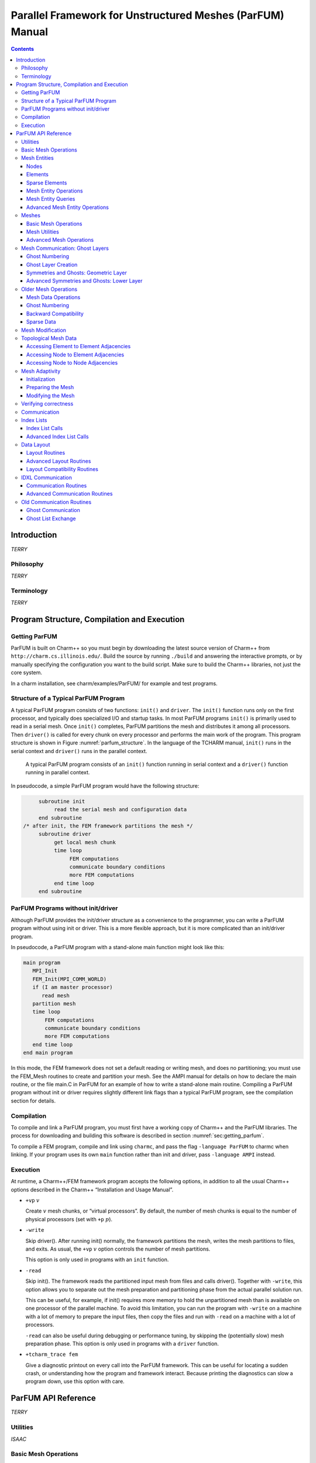 ==========================================================
Parallel Framework for Unstructured Meshes (ParFUM) Manual
==========================================================

.. contents::
   :depth: 3

.. _sec:intro:

Introduction
============

*TERRY*

.. _sec:phil:

Philosophy
----------

*TERRY*


Terminology
-----------

*TERRY*

.. _sec:program:

Program Structure, Compilation and Execution
============================================

.. _sec:getting_parfum:

Getting ParFUM
--------------

ParFUM is built on Charm++ so you must begin by downloading the latest
source version of Charm++ from ``http://charm.cs.illinois.edu/``. Build the
source by running ``./build`` and answering the interactive prompts, or
by manually specifying the configuration you want to the build script.
Make sure to build the Charm++ libraries, not just the core system.

In a charm installation, see charm/examples/ParFUM/ for example and test
programs.

Structure of a Typical ParFUM Program
-------------------------------------

A typical ParFUM program consists of two functions: ``init()`` and
``driver``. The ``init()`` function runs only on the first processor,
and typically does specialized I/O and startup tasks. In most ParFUM
programs ``init()`` is primarily used to read in a serial mesh. Once
``init()`` completes, ParFUM partitions the mesh and distributes it
among all processors. Then ``driver()`` is called for every chunk on
every processor and performs the main work of the program. This program
structure is shown in Figure :numref:`parfum_structure`. In the
language of the TCHARM manual, ``init()`` runs in the serial context and
``driver()`` runs in the parallel context.

.. figure:: fig/parfum_structure.png
   :name: parfum_structure
   :height: 3in

   A typical ParFUM program consists of an ``init()`` function running
   in serial context and a ``driver()`` function running in parallel
   context.

In pseudocode, a simple ParFUM program would have the following
structure:

.. code-block:: none

        subroutine init
             read the serial mesh and configuration data
        end subroutine
   /* after init, the FEM framework partitions the mesh */
        subroutine driver
             get local mesh chunk
             time loop
                  FEM computations
                  communicate boundary conditions
                  more FEM computations
             end time loop
        end subroutine

ParFUM Programs without init/driver
-----------------------------------

Although ParFUM provides the init/driver structure as a convenience to
the programmer, you can write a ParFUM program without using init or
driver. This is a more flexible approach, but it is more complicated
than an init/driver program.

In pseudocode, a ParFUM program with a stand-alone main function might
look like this:

.. code-block:: none

      main program
         MPI_Init
         FEM_Init(MPI_COMM_WORLD)
         if (I am master processor)
            read mesh
         partition mesh
         time loop
             FEM computations
             communicate boundary conditions
             more FEM computations
         end time loop
      end main program

In this mode, the FEM framework does not set a default reading or
writing mesh, and does no partitioning; you must use the FEM_Mesh
routines to create and partition your mesh. See the AMPI manual for
details on how to declare the main routine, or the file main.C in ParFUM
for an example of how to write a stand-alone main routine. Compiling a
ParFUM program without init or driver requires slightly different link
flags than a typical ParFUM program, see the compilation section for
details.

Compilation
-----------

To compile and link a ParFUM program, you must first have a working copy
of Charm++ and the ParFUM libraries. The process for downloading and
building this software is described in section
:numref:`sec:getting_parfum`.

To compile a FEM program, compile and link using ``charmc``, and pass
the flag ``-language ParFUM`` to charmc when linking. If your program
uses its own ``main`` function rather than init and driver, pass
``-language AMPI`` instead.

Execution
---------

At runtime, a Charm++/FEM framework program accepts the following
options, in addition to all the usual Charm++ options described in the
Charm++ “Installation and Usage Manual”.

-  ``+vp`` :math:`v`

   Create :math:`v` mesh chunks, or “virtual processors”. By default,
   the number of mesh chunks is equal to the number of physical
   processors (set with ``+p`` :math:`p`).

-  ``-write``

   Skip driver(). After running init() normally, the framework
   partitions the mesh, writes the mesh partitions to files, and exits.
   As usual, the ``+vp`` :math:`v` option controls the number of mesh
   partitions.

   This option is only used in programs with an ``init`` function.

-  ``-read``

   Skip init(). The framework reads the partitioned input mesh from
   files and calls driver(). Together with ``-write``, this option
   allows you to separate out the mesh preparation and partitioning
   phase from the actual parallel solution run.

   This can be useful, for example, if init() requires more memory to
   hold the unpartitioned mesh than is available on one processor of the
   parallel machine. To avoid this limitation, you can run the program
   with ``-write`` on a machine with a lot of memory to prepare the
   input files, then copy the files and run with ``-read`` on a machine
   with a lot of processors.

   ``-read`` can also be useful during debugging or performance tuning,
   by skipping the (potentially slow) mesh preparation phase. This
   option is only used in programs with a ``driver`` function.

-  ``+tcharm_trace fem``

   Give a diagnostic printout on every call into the ParFUM framework.
   This can be useful for locating a sudden crash, or understanding how
   the program and framework interact. Because printing the diagnostics
   can slow a program down, use this option with care.

.. _sec:api:

ParFUM API Reference
====================

*TERRY*

.. _sec:utilities:

Utilities
---------

*ISAAC*

Basic Mesh Operations
---------------------

*TERRY*

Mesh Entities
-------------

*TERRY*

.. _sec:nodes:

Nodes
~~~~~

*TERRY*

.. _sec:elements:

Elements
~~~~~~~~

*TERRY*

.. _sec:sparse:

Sparse Elements
~~~~~~~~~~~~~~~

*TERRY*

Mesh Entity Operations
~~~~~~~~~~~~~~~~~~~~~~

*TERRY*

Mesh Entity Queries
~~~~~~~~~~~~~~~~~~~

*TERRY*

Advanced Mesh Entity Operations
~~~~~~~~~~~~~~~~~~~~~~~~~~~~~~~

*TERRY*

.. _sec:meshes:

Meshes
------

*TERRY*

Basic Mesh Operations
~~~~~~~~~~~~~~~~~~~~~

*TERRY*

Mesh Utilities
~~~~~~~~~~~~~~

*TERRY*

Advanced Mesh Operations
~~~~~~~~~~~~~~~~~~~~~~~~

*TERRY*

Mesh Communication: Ghost Layers
--------------------------------

*SAYANTAN*

Ghost Numbering
~~~~~~~~~~~~~~~

*SAYANTAN*

.. _SectionGhostLayerCreation:

Ghost Layer Creation
~~~~~~~~~~~~~~~~~~~~

*SAYANTAN*

Symmetries and Ghosts: Geometric Layer
~~~~~~~~~~~~~~~~~~~~~~~~~~~~~~~~~~~~~~

*SAYANTAN*

Advanced Symmetries and Ghosts: Lower Layer
~~~~~~~~~~~~~~~~~~~~~~~~~~~~~~~~~~~~~~~~~~~

*SAYANTAN*

Older Mesh Operations
---------------------

*SAYANTAN*

Mesh Data Operations
~~~~~~~~~~~~~~~~~~~~

*SAYANTAN*

.. _ghost-numbering-1:

Ghost Numbering
~~~~~~~~~~~~~~~

*SAYANTAN*

Backward Compatibility
~~~~~~~~~~~~~~~~~~~~~~

*SAYANTAN*

Sparse Data
~~~~~~~~~~~

*SAYANTAN*

Mesh Modification
-----------------

*AARON*

Topological Mesh Data
---------------------

A ParFUM application can request that the ParFUM framework compute
topological adjacencies. All ParFUM applications initially specify the
mesh as a set of elements, each element defined by a fixed number of
nodes. ParFUM can compute and maintain other sets of adjacencies such as
which elements are adjacent to a given node, or which nodes are
adjacent(they are both associated with a single element), or which
elements share an edge/face with another element. Currently only a
single element type is supported, and that element must be
``FEM_ELEM+0``. To generate the structures storing the other types of
adjacencies, each process in the ParFUM application should call the
following subroutines:


``FEM_Add_elem2face_tuples(int mesh, 0, nodesPerFace, numFacesPerElement, faces);``
specifies the topology of an element, specifically the configuration of
its faces(if 3D) or edges(if 2D). Two elements are adjacent if they
share a common face. The parameter faces is an integer array of length
:math:`nodesPerFace \cdot numFacesPerElement`. The description is the
same as used for determining ghost layers in section
:numref:`SectionGhostLayerCreation`.

``FEM_Mesh_allocate_valid_attr(int mesh, int entity_type);``

``FEM_Mesh_create_node_elem_adjacency(int mesh);``

``FEM_Mesh_create_node_node_adjacency(int mesh);``

``FEM_Mesh_create_elem_elem_adjacency(int mesh);``

These subroutines can be called in ``init`` on a sequential mesh, or
after partitioning in ``driver``. The adjacencies will contain
references to ghost elements if the subroutines were called in
``driver`` when ghosts are used. The indexes to ghosts are negative
integers which can easily be converted to positive indices by using the
function ``FEM_To_ghost_index(id)``. The C header ``ParFUM_internals.h``
is required to be included by the ParFUM application to access the
adjacencies. The functions to access the adjacencies are in sections
:numref:`adjacencies-e2e`, :numref:`adjacencies-n2e`,
and :numref:`adjacencies-n2n`.

The internal data structures representing the adjacencies are maintained
correctly when the adaptivity operations described in section
:numref:`Subsection-Mesh-Adaptivity` are used.

.. _adjacencies-e2e:

Accessing Element to Element Adjacencies
~~~~~~~~~~~~~~~~~~~~~~~~~~~~~~~~~~~~~~~~

``void e2e_getAll(int e, int *neighbors);`` places all of element e’s
adjacent element ids in neighbors; assumes ``neighbors`` is already
allocated to correct size

``int e2e_getNbr(int e, short idx);`` returns the id of the idx-th
adjacent element

.. _adjacencies-n2e:

Accessing Node to Element Adjacencies
~~~~~~~~~~~~~~~~~~~~~~~~~~~~~~~~~~~~~

``n2e_getLength(int n)`` returns the number of elements adjacent to the
given node ``n``.

``n2e_getAll(int n, int *&adjelements, int &sz)`` for node ``n`` place
all the ids for adjacent elements into ``adjelements``. You can ignore
sz if you correctly determine the length beforehand.

.. _adjacencies-n2n:

Accessing Node to Node Adjacencies
~~~~~~~~~~~~~~~~~~~~~~~~~~~~~~~~~~~~~~~~~~~~~~~~~~~

``n2n_getLength(int n)`` returns the number of nodes adjacent to the
given node ``n``.

``n2n_getAll(int n, int *&adjnodes, int &sz)`` for node ``n`` place all
the ids for adjacent nodes into ``adjnodes``. You can ignore sz if you
correctly determine the length beforehand.

.. _Subsection-Mesh-Adaptivity:

Mesh Adaptivity
---------------

Initialization
~~~~~~~~~~~~~~

If a ParFUM application wants to use parallel mesh adaptivity, the first
task is to call the initialization routine from the *driver* function.
This creates the node and element adjacency information that is
essential for the adaptivity operations. It also initializes all the
mesh adaptivity related internal objects in the framework.

``void FEM_ADAPT_Init(int meshID)``

Initializes the mesh defined by meshID for the mesh adaptivity
operations.

Preparing the Mesh
~~~~~~~~~~~~~~~~~~

For every element entity in the mesh, there is a desired size entry for
each element. This entry is called meshSizing. This meshSizing entry
contains a metric that determines element quality. The default metric is
the average of the length of the three edges of an element. ParFUM
provides various mechanisms to set this field. Some of the adaptive
operations use these metrics to maintain quality. In addition, there is
another metric which is computed for each element and maintained during
mesh adaptivity. This metric is the ratio of the longest side to the
shortest altitude, and this value is not allowed to go beyond a certain
limit in order to maintain element quality.

``void FEM_ADAPT_SetElementSizeField(int meshID, int elem, double size);``

For the mesh specified by meshID, for the element elem, we set the
desired size for each element to be size.

``void FEM_ADAPT_SetElementSizeField(int meshID, double \*sizes);``

For the mesh specified by meshID, for the element elem, we set the
desired size for each element from the corresponding entry in the sizes
array.

``void FEM_ADAPT_SetReferenceMesh(int meshID);``

For each element int this mesh defined by meshID set its size to the
average edge length of the corresponding element.

``void FEM_ADAPT_GradateMesh(int meshID, double smoothness);``

Resize mesh elements to avoid jumps in element size. That is, avoid
discontinuities in the desired sizes for elements of a mesh by smoothing
them out. Algorithm based on h-shock correction, described in Mesh
Gradation Control, Borouchaki et al.

Modifying the Mesh
~~~~~~~~~~~~~~~~~~

Once the elements in the mesh have been prepared by specifying their
desired sizes, we are ready to use the actual adaptivity operations.
Currently we provide Delaunay flip operations, edge bisect operations
and edge coarsen operations, all of which are implemented in parallel.
We provide several higher level functions which use these basic
operations to generate a mesh with higher quality elements while
achieving the desired sizing.

``void FEM_ADAPT_Refine(int meshID, int qm, int method, double
factor,double \*sizes);``

Perform refinements on the mesh specified by meshId. Tries to
maintain/improve element quality by refining the mesh as specified by a
quality measure qm. If method = 0, refine areas with size larger than
factor down to factor If method = 1, refine elements down to sizes
specified in the sizes array. In this array each entry corresponds to
the corresponding element. Negative entries in sizes array indicate no
refinement.

``void FEM_ADAPT_Coarsen(int meshID, int qm, int method, double
factor,double \*sizes);``

Perform refinements on the mesh specified by meshId. Tries to
maintain/improve element quality by coarsening the mesh as specified by
a quality measure qm. If method = 0, coarsen areas with size smaller
than factor down to factor If method = 1, coarsen elements up to sizes
specified in the sizes array. In this array each entry corresponds to
the corresponding element. Negative entries in sizes array indicate no
coarsening.

``void FEM_ADAPT_AdaptMesh(int meshID, int qm, int method, double
factor,double \*sizes);``

This function has the same set of arguments as required by the previous
two operations, namely refine and coarsen. This function keeps using the
above two functions until we have all elements in the mesh with as close
to the desired quality. Apart from using the above two operations, it
also performs a mesh repair operation which gets rid of some bad quality
elements by Delaunay flip or coarsening as the geometry in the area
demands.

``int FEM_ADAPT_SimpleRefineMesh(int meshID, double targetA, double xmin,
double ymin, double xmax, double ymax);``

A region is defined by (xmax, xmin, ymax, ymin) and the target area to
be achieved for all elements in this region in the mesh specified by
meshID is given by targetA. This function only performs a series of
refinements on the elements in this region. If the area is larger, then
no coarsening is done.

``int FEM_ADAPT_SimpleCoarsenMesh(int meshID, double targetA, double xmin,
double ymin, double xmax, double ymax);``

A region is defined by (xmax, xmin, ymax, ymin) and the target area to
be achieved for all elements in this region in the mesh specified by
meshID is given by targetA. This function only performs a series of
coarsenings on the elements in this region. If the area is smaller, then
no refinement is done.

Verifying correctness
---------------------

We provide a checking function that can be used for debugging purposes
to identify corrupted meshes or low quality elements.

``void FEM_ADAPT_TestMesh(int meshID);``

This provides a series of tests to determine the consistency of the mesh
specified by meshID.

.. _sec:comm:

Communication
-------------

*SAYANTAN*

Index Lists
-----------

*SAYANTAN*

Index List Calls
~~~~~~~~~~~~~~~~

*SAYANTAN*

Advanced Index List Calls
~~~~~~~~~~~~~~~~~~~~~~~~~

*SAYANTAN*

Data Layout
-----------

*SAYANTAN*

Layout Routines
~~~~~~~~~~~~~~~

*SAYANTAN*

Advanced Layout Routines
~~~~~~~~~~~~~~~~~~~~~~~~

*SAYANTAN*

Layout Compatibility Routines
~~~~~~~~~~~~~~~~~~~~~~~~~~~~~

*SAYANTAN*

IDXL Communication
------------------

*SAYANTAN*

Communication Routines
~~~~~~~~~~~~~~~~~~~~~~

*SAYANTAN*

Advanced Communication Routines
~~~~~~~~~~~~~~~~~~~~~~~~~~~~~~~

*SAYANTAN*

Old Communication Routines
--------------------------

*SAYANTAN*

Ghost Communication
~~~~~~~~~~~~~~~~~~~

*SAYANTAN*

Ghost List Exchange
~~~~~~~~~~~~~~~~~~~

*SAYANTAN*

